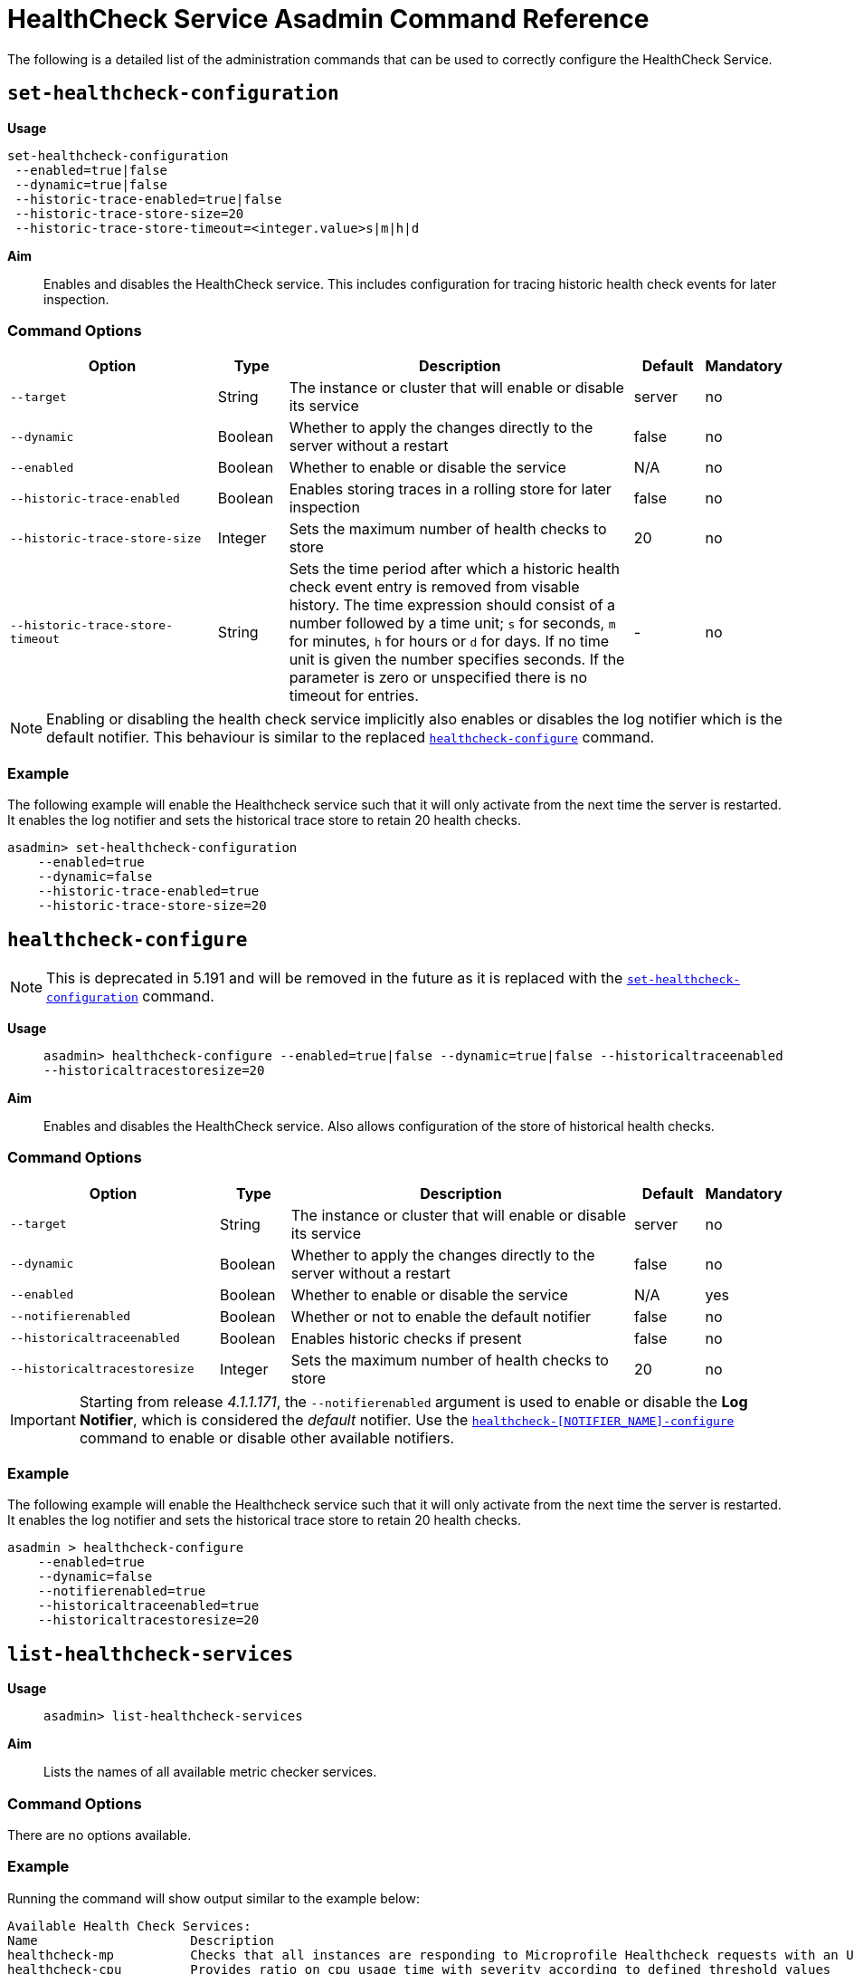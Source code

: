 [[healthcheck-service]]
= HealthCheck Service Asadmin Command Reference

The following is a detailed list of the administration commands that can be used
to correctly configure the HealthCheck Service.

[[set-healthcheck-configuration]]
== `set-healthcheck-configuration`

*Usage*::
----
set-healthcheck-configuration
 --enabled=true|false
 --dynamic=true|false
 --historic-trace-enabled=true|false
 --historic-trace-store-size=20
 --historic-trace-store-timeout=<integer.value>s|m|h|d
----

*Aim*::
Enables and disables the HealthCheck service. This includes configuration for tracing historic health check events for later inspection.

[[command-options-8]]
=== Command Options

[cols="3,1,5,1,1",options="header"]
|===
|Option
|Type
|Description
|Default
|Mandatory

|`--target`
|String
|The instance or cluster that will enable or disable its service
|server
|no

|`--dynamic`
|Boolean
|Whether to apply the changes directly to the server without a restart
|false
|no

|`--enabled`
|Boolean
|Whether to enable or disable the service
|N/A
|no

|`--historic-trace-enabled`
|Boolean
|Enables storing traces in a rolling store for later inspection
|false |no

|`--historic-trace-store-size`
|Integer
|Sets the maximum number of health checks to store
|20
|no

|`--historic-trace-store-timeout`
|String
|Sets the time period after which a historic health check event entry is removed from visable history. The time expression should consist of a number followed by a time unit; `s` for seconds, `m` for minutes, `h` for hours or `d` for days. If no time unit is given the number specifies seconds. If the parameter is zero or unspecified there is no timeout for entries.
|-
|no

|===

NOTE: Enabling or disabling the health check service implicitly also enables or disables the log notifier which is the default notifier. This behaviour is similar to the replaced <<healthcheck-configure>> command.

[[example-8]]
=== Example

The following example will enable the Healthcheck service such that it will
only activate from the next time the server is restarted. It enables the log
notifier and sets the historical trace store to retain 20 health checks.

[source, shell]
----
asadmin> set-healthcheck-configuration
    --enabled=true
    --dynamic=false
    --historic-trace-enabled=true
    --historic-trace-store-size=20
----

[[healthcheck-configure]]
== `healthcheck-configure`

NOTE: This is deprecated in 5.191 and will be removed in the future as it is replaced with the <<set-healthcheck-configuration>> command.

*Usage*::
`asadmin> healthcheck-configure --enabled=true|false --dynamic=true|false --historicaltraceenabled --historicaltracestoresize=20`

*Aim*::
Enables and disables the HealthCheck service. Also allows configuration of the store of historical health checks.

[[command-options]]
=== Command Options

[cols="3,1,5,1,1",options="header"]
|===
|Option
|Type
|Description
|Default
|Mandatory

|`--target`
|String
|The instance or cluster that will enable or disable its service
|server
|no

|`--dynamic`
|Boolean
|Whether to apply the changes directly to the server without a restart
|false
|no

|`--enabled`
|Boolean
|Whether to enable or disable the service
|N/A
|yes

|`--notifierenabled`
|Boolean
|Whether or not to enable the default notifier
|false
|no

|`--historicaltraceenabled`
|Boolean
|Enables historic checks if present
|false |no

|`--historicaltracestoresize`
|Integer
|Sets the maximum number of health checks to store
|20
|no

|===

IMPORTANT: Starting from release _4.1.1.171_, the `--notifierenabled` argument is
used to enable or disable the **Log Notifier**, which is considered the _default_
notifier. Use the
xref:#healthcheck-notifier-configure[`healthcheck-[NOTIFIER_NAME\]-configure`]
command to enable or disable other available notifiers.

[[example]]
=== Example

The following example will enable the Healthcheck service such that it will
only activate from the next time the server is restarted. It enables the log
notifier and sets the historical trace store to retain 20 health checks.

[source, shell]
----
asadmin > healthcheck-configure
    --enabled=true
    --dynamic=false
    --notifierenabled=true
    --historicaltraceenabled=true
    --historicaltracestoresize=20
----

[[list-healthcheck-services]]
== `list-healthcheck-services`

*Usage*::
`asadmin> list-healthcheck-services`

*Aim*::
Lists the names of all available metric checker services.

[[command-options-9]]
=== Command Options

There are no options available.

[[example-9]]
=== Example

Running the command will show output similar to the example below:

----
Available Health Check Services:
Name                    Description
healthcheck-mp          Checks that all instances are responding to Microprofile Healthcheck requests with an UP response
healthcheck-cpu         Provides ratio on cpu usage time with severity according to defined threshold values
healthcheck-gc          Provides ratio on garbage collection count with severity according to defined threshold values
healthcheck-heap        Provides ratio on used heap memory with severity according to defined threshold values
healthcheck-threads     Lists hogging threads with their id when given thresholds exceed
healthcheck-machinemem  Provides ratio on used machine memory with severity according to defined threshold values
healthcheck-cpool       Provides ratio on connection usage for a given pool name with severity according to defined threshold values
healthcheck-stuck       Provides thread name, id and stack trace for requests which reach over defined threshold values
healthcheck-mpmetrics   Provides a way to monitor and log the values of metrics exposed by MicroProfile Metrics
Command list-healthcheck-services executed successfully.
----


[[healthcheck-list-services]]
== `healthcheck-list-services`

NOTE: This is deprecated in 5.191 and will be removed in the future as it is replaced with the <<list-healthcheck-services>> command.

*Usage*::
`asadmin> healthcheck-list-services`

*Aim*::
Exactly the same as the <<list-healthcheck-services>> command.

[[set-healthcheck-service-configuration]]
== `set-healthcheck-service-configuration`

*Usage*::

----
set-healthcheck-service-configuration
 --enabled=true|false
 --dynamic=true|false
 --service=<service.name>
 --checker-name=<string.value>
 --add-to-microprofile-health=true|false
 --time=<integer.value>
 --time-unit=DAYS|HOURS|MINUTES|SECONDS|MILLISECONDS
 --threshold-critical=80
 --threshold-warning=50
 --threshold-good=0
 --hogging-threads-threshold=<integer.value>
 --hogging-threads-retry-count=<integer.value>
 --stuck-threads-threshold=<integer.value>
 --stuck-threads-threshold-unit=DAYS|HOURS|MINUTES|SECONDS|MILLISECONDS
 --add-metric=<metric.name>
 --delete-metric=<metric.name>
----

*Aim*::
Enables or disables the monitoring of an specific metric. The command
also configures the frequency of monitoring for that metric. Furthermore it configures metric specific properties.

[[command-options-10]]
=== Command Options

[cols="3,1,5,3a,1",options="header",]
|===
| Option
| Type
| Description
| Default
| Mandatory

| `--target`
| String
| The instance or cluster that will enable or disable its metric configuration
| server
| no

| `--dynamic`
| Boolean
| Whether to apply the changes directly to the server/instance without a restart
| false
| no

| `--enabled`
| Boolean
| Whether to enable or disable the metric monitoring
| N/A
| yes

| `--service`
| String
a| The service metric name. One of:

  * `connection-pool` or `cp`
  * `cpu-usage` or  `cu`
  * `garbage-collector` or `gc`
  * `heap-memory-usage` or `hmu`
  * `hogging-threads` or `ht`
  * `machine-memory-usage` or `mmu`
  * `stuck-thread` or `st`
  * `mp-health` or `mh`
  * `mp-metrics` or `mm`

| -
| yes

| `--checker-name`
| String
| A user determined name for easy identification of the checker. This should be unique among the services you have configured, to avoid confusion on the notification messages.
| Depends on the service checker. One of:

  * `CONP`
  * `CPUC`
  * `GBGC`
  * `HEAP`
  * `HOGT`
  * `MEMM`
  * `MP`
  * `MPM`
| no

| `--add-to-microprofile-health`
| String
| When enabled the checker is add to MicroProfile Health and all health check result for the checker is displayed on MicroProfile Health xref:/documentation/microprofile/healthcheck.adoc#rest-endpoints[REST endpoints]. 
| false
| no

| `--time`
| Integer
| The amount of time units that the service will use to periodically monitor the metric
| 5
| no

| `--time-unit`
| TimeUnit
| The time unit to set the frequency of the metric monitoring. Must correspond to a valid
https://docs.oracle.com/javase/8/docs/api/java/util/concurrent/TimeUnit.html[`java.util.concurrent.TimeUnit`]
value
| `MINUTES`
| no

| `--threshold-critical`
| Integer
| The threshold value that this metric must surpass to generate a **`CRITICAL`** event. A value between _WARNING VALUE_ and _100_ must be used. Available for services `cp`, `cu`, `gc`, `hmu` and `mmu`.
| 90
| no

| `--threshold-warning`
| Integer
| The threshold value that this metric must surpass to generate a **`WARNING`** event. A value between _GOOD VALUE_ and _CRITICAL VALUE_ must be used. Available for services `cp`, `cu`, `gc`, `hmu` and `mmu`.
| 50
| no

| `--threshold-good`
| Integer
| The threshold value that this metric must surpass to generate a **`GOOD`** event. A value between _0_ and _WARNING VALUE_ must be used. Available for services `cp`, `cu`, `gc`, `hmu` and `mmu`.
| 0
| no

| `--hogging-threads-threshold`
| Integer
| The threshold value that this metric will be compared to mark threads as hogging the CPU. Only available for `ht` service.
| 95
| no

| `--hogging-threads-retry-count`
| Integer
| The number of retries that the checker service will execute in order to identify a hogging thread. Only available for `ht` service.
| 3
| no

|`--stuck-threads-threshold`
|Integer
|The threshold above which a thread is considered stuck. Must be 1 or greater. Only available for `st` service.
|-
|no

|`--stuck-threads-threshold-unit`
|https://docs.oracle.com/javase/8/docs/api/java/util/concurrent/TimeUnit.html[`TimeUnit`]
|The unit for the threshold for when a thread should be considered stuck. Only available for `st` service.
|-
|no

|`--add-metric`
|String
|Adds a metric exposed by MicroProfile Metrics to monitor. Takes a string of the format `'metricName=MetricName description=Description'`, where `metricName` is required. 
|-
|no

|`--delete-metric`
|String
|Removes a metric exposed by MicroProfile Metrics that has been added to monitor. Takes a string of the format `'metricName=MetricName'`, where `metricName` is required. 
|-
|no

|===

NOTE: If this command gets executed before running the <<set-healthcheck-configuration>>
command, it will succeed and the configuration will be saved, but the HealthCheck
service will not be enabled.

[[example-10]]
=== Examples
A very basic example command to simply enable the GC checker and activate it without
needing a restart would be as follows:

[source, shell]
----
asadmin> set-healthcheck-service-configuration
 --enabled=true
 --service=gc
 --dynamic=true
----

[[example-11]]
Monitoring the health of JDBC connection pools is a common need. In that
scenario, it is very unlikely that on-the-fly configuration changes
would be made, so a very high `CRITICAL` threshold can be set. Likewise,
a nonzero `GOOD` threshold is needed because an empty or unused
connection pool may not be healthy either.

The following command would apply these settings to the connection pool
checker:

[source, shell]
----
asadmin> set-healthcheck-service-configuration
 --service=cp
 --dynamic=true
 --threshold-critical=95
 --threshold-warning=70
 --threshold-good=30
----

[[example-12]]
Monitoring which threads hog the CPU is extremely important since this can lead
to performance degradation, deadlocks and extreme bottlenecks issues that web
applications can incur. In some cases the defaults are all that is needed, but imagine
that in a critical system you want to set the threshold percentage to **90%**,
and you want to make sure that the health check service guarantees the state of such
threads with a retry count of *5*. Additionally, you want to set the frequency of
this check for every _20 seconds_.

The following command would apply these settings to the connection pool checker:

[source, shell]
----
asadmin> set-healthcheck-service-configuration
 --service=cp
 --dynamic=true
 --hogging-threads-threshold=90
 --hogging-threads-retry-count=5
 --time=20
 --time-unit=SECONDS
----

[[example-13]]
The following example configures the stuck threads checker to check every 30
seconds for any threads which have been stuck for more than 5 minutes and
applies the configuration change without needing a restart:

[source, Shell]
----
asadmin> set-healthcheck-service-configuration
 --service=stuck-thread
 --enabled=true
 --dynamic=true
 --time=30
 --time-unit=SECONDS
 --stuck-threads-threshold=5
 --stuck-threads-threshold-unit=MINUTES
----

[[example-15]]
The following example configures the Microprofile Metrics Checker to add 
`base_thread_max_count` metrics for monitoring, adds the checker to MicroProfile Health to 
display its result on MicroProfile Health xref:/documentation/microprofile/healthcheck.adoc#rest-endpoints[REST endpoints] 
and applies the configuration change without needing a restart:

[source, Shell]
----
asadmin> set-healthcheck-service-configuration
 --service=mp-metrics
 --enabled=true
 --dynamic=true
 --add-to-microprofile-health=true
 --add-metric='metricName=base_thread_max_count'
----

[[healthcheck-configure-service]]
== `healthcheck-configure-service`

NOTE: This is deprecated in 5.191 and will be removed in the future as it is replaced with the <<set-healthcheck-service-configuration>> command.

*Usage*::
`asadmin> healthcheck-configure-service --serviceName=<service.name>
--checkerName=<name> --enabled=true|false --dynamic=true|false
--time=<integer.value> --unit=MICROSECONDS|MILLISECONDS|SECONDS|MINUTES|HOURS|DAYS`

*Aim*::
Enables or disables the monitoring of an specific checker. The command
also configures the frequency of monitoring for that metric.

[[command-options-2]]
=== Command Options

[cols="3,1,5,3a,1",options="header",]
|===
| Option
| Type
| Description
| Default
| Mandatory

| `--target`
| String
| The instance or cluster that will enable or disable its metric configuration
| server
| no

| `--dynamic`
| Boolean
| Whether to apply the changes directly to the server/instance without a restart
| false
| no

| `--enabled`
| Boolean
| Whether to enable or disable the metric monitoring
| N/A
| yes

| `--serviceName`
| String
| The metric service name. Must correspond to one of the values listed before
| -
| yes

| `--checkerName`
| String
| A user determined name for easy identification of the checker. This should be
unique among the services you have configured, to avoid confusion on the
notification messages.
| Depends on the service checker. One of:

  * `CONP`
  * `CPUC`
  * `GBGC`
  * `HEAP`
  * `HOGT`
  * `MEMM`

| no

| `--time`
| Integer
| The amount of time units that the service will use to periodically monitor the metric
| 5
| no

| `--unit`
| TimeUnit
| The time unit to set the frequency of the metric monitoring. Must correspond to a valid
https://docs.oracle.com/javase/8/docs/api/java/util/concurrent/TimeUnit.html[`java.util.concurrent.TimeUnit`]
value
| `MINUTES`
| no

|===

NOTE: If this command gets executed before running the `healthcheck-configure`
command, it will succeed and the configuration will be saved, but the HealthCheck
service will not be enabled.

[[example-2]]
=== Example
A very basic example command to simply enable the GC checker and activate it without
needing a restart would be as follows:

[source, shell]
----
asadmin> healthcheck-configure-service --enabled=true
      --serviceName=healthcheck-gc
      --name=MYAPP-GC
      --dynamic=true
----

[[healthcheck-configure-service-threshold]]
== `healthcheck-configure-service-threshold`

NOTE: This is deprecated in 5.191 and will be removed in the future as it is replaced with the <<set-healthcheck-service-configuration>> command.

*Usage*::
`asadmin> healthcheck-configure-service-threshold --serviceName=<service.name>
--dynamic=true|false --thresholdCritical=90 --thresholdWarning=50 --thresholdGood=0`

*Aim*::
Configures `CRITICAL`, `WARNING` and `GOOD` threshold range values for a
service checker. The `dynamic` attribute should be set to `true` in order to apply
the changes directly.
+
This command only configures thresholds for the following checkers:
+
* CPU Usage
* Connection Pool
* Heap Memory Usage
* Machine Memory Usage

[[command-options-3]]
=== Command Options

[cols="3,1,5,3a,1",options="header"]
|===
| Option
| Type
| Description
| Default
| Mandatory

| `--target`
| String
| The instance or cluster that will be configured
| server
| no

| `--dynamic`
| Boolean
| Whether to apply the changes directly to the server/instance without a restart
| false
| no

| `--serviceName`
| String
| The metric service name. Must correspond to one of the values listed before
| -
| yes

| `--thresholdCritical`
| Integer
| The threshold value that this metric must surpass to generate a **`CRITICAL`** event. A value between _WARNING VALUE_ and _100_ must be used
| 90
| no

| `--thresholdWarning`
| Integer
| The threshold value that this metric must surpass to generate a **`WARNING`** event. A value between _GOOD VALUE_ and _CRITICAL VALUE_ must be used
| 50
| no

| `--thresholdGood`
| Integer
| The threshold value that this metric must surpass to generate a **`GOOD`** event. A value between _0_ and _WARNING VALUE_ must be used
| 0
| no

|===

NOTE: In order to execute this command for an specific metric, the
`healthcheck-configure-service` command needs to be executed first.

[[example-3]]
=== Example

Monitoring the health of JDBC connection pools is a common need. In that
scenario, it is very unlikely that on-the-fly configuration changes
would be made, so a very high `CRITICAL` threshold can be set. Likewise,
a nonzero `GOOD` threshold is needed because an empty or unused
connection pool may not be healthy either.

The following command would apply these settings to the connection pool
checker:

[source, shell]
----
asadmin> healthcheck-configure-service-threshold
 --serviceName=healthcheck-cpool
 --dynamic=true
 --thresholdCritical=95
 --thresholdWarning=70
 --thresholdGood=30
----

[[healthcheck-hoggingthreads-configure]]
== `healthcheck-hoggingthreads-configure`

NOTE: This is deprecated in 5.191 and will be removed in the future as it is replaced with the <<set-healthcheck-service-configuration>> command.

*Usage*::
`asadmin> healthcheck-hoggingthreads-configure --dynamic=true|false --threshold-percentage=50 --retry-count=3`

*Aim*::
Configures the *Hogging Threads* checker service settings. The checker
will determine which running threads are hogging the CPU by calculating a percentage
of usage with the ratio of elapsed time to the checker service execution interval and
verifying if this percentage exceeds the `threshold-percentage`.
+
You can also use this command to  enable the checker and configure the monitoring
frequency as you would do with the `healthcheck-configure-service` command.

[[command-options-4]]
=== Command Options

[cols="3,1,5,3a,1",options="header"]
|===
| Option
| Type
| Description
| Default
| Mandatory

| `--target`
| String
| The instance or cluster that will be configured
| server
| no

| `--enabled`
| Boolean
| Whether to enable or disable the checker
| true
| no

| `--dynamic`
| Boolean
| Whether to apply the changes directly to the server/instance without a restart
| false
| no

| `--threshold-percentage`
| Integer
| The threshold value that this metric will be compared to mark threads as hogging the CPU
| 95
| no

| `--retry-count`
| Integer
| The number of retries that the checker service will execute in order to identify a hogging thread
| 3
| no

| `--time`
| Integer
| The periodic amount of time units the checker service will use to monitor hogging threads
| 1
| no

| `--unit`
| TimeUnit
| The time unit to set the frequency of the metric monitoring. Must correspond to a valid https://docs.oracle.com/javase/8/docs/api/java/util/concurrent/TimeUnit.html[`java.util.concurrent.TimeUnit`] value
| `SECONDS`
| no

|===

[[example-4]]
=== Example

Monitoring which threads hog the CPU is extremely important since this can lead
to performance degradation, deadlocks and extreme bottlenecks issues that web
applications can incur. In some cases the defaults are all that is needed, but imagine
that in a critical system you want to set the threshold percentage to **90%**,
and you want to make sure that the health check service guarantees the state of such
threads with a retry count of *5*. Additionally, you want to set the frequency of
this check for every _20 seconds_.

The following command would apply these settings to the connection pool
checker:

[source, shell]
----
asadmin> healthcheck-hoggingthreads-configure
 --dynamic=true
 --threshold-percentage=90
 --retry-count=5
 --time=20
 --unit=SECONDS
----


[[healthcheck-stuckthreads-configure]]
== `healthcheck-stuckthreads-configure`

NOTE: This is deprecated in 5.191 and will be removed in the future as it is replaced with the <<set-healthcheck-service-configuration>> command.

*Usage*::
`asadmin> healthcheck-stuckthreads-configure --enabled true|false --dynamic true|false
--time=<integer.value> --unit=MICROSECONDS|MILLISECONDS|SECONDS|MINUTES|HOURS|DAYS
--threshold=<integer.value> --thresholdUnit=MILLISECONDS|SECONDS|MINUTES|HOURS|DAYS`

*Aim*::
Configures the Stuck Thread checker. The Stuck Threads checker is comparable to the request tracing service, in that it is triggered by exceeding a configured threshold. but in this case it reports on all threads that, when the healthcheck runs, have taken longer than the threshold time.

[[command-options-5]]
=== Command Options

[cols="3,1,5,3a,1",options="header"]
|===
| Option
| Type
| Description
| Default
| Mandatory

|`--enabled`
|Boolean
|Enables or disables the checker
|-
|yes

|`--dynamic`
|Boolean
|Whether or not to apply the changes dynamically (without a restart)
|false
|no

|`--time`
|Integer
|The time between checks, must be 1 or greater
|-
|no

|`--unit`
|https://docs.oracle.com/javase/8/docs/api/java/util/concurrent/TimeUnit.html[`TimeUnit`]
|The unit for the time between healthchecks
|-
|no

|`--threshold`
|Integer
|The threshold above which a thread is considered stuck. Must be 1 or greater.
|-
|no

|`--thresholdUnit`
|https://docs.oracle.com/javase/8/docs/api/java/util/concurrent/TimeUnit.html[`TimeUnit`]
|The unit for the threshold for when a thread should be considered stuck
|-
|no

|`--target`
|String
|The target to enable the checker on
|`server` (the DAS)
|no

|===

[[example-5]]
=== Example
The following example configures the stuckthreads checker to check every 30
seconds for any threads which have been stuck for more than 5 minutes and
applies the configuration change without needing a restart:

[source, Shell]
----
asadmin> healthcheck-stuckthreads-configure
    --enabled=true
    --dynamic=true
    --time=30
    --unit=SECONDS
    --threshold=5
    --thresholdUnit=MINUTES
----

[[set-healthcheck-service-notifier-configuration]]
== `set-healthcheck-service-notifier-configuration`

*Usage*::

----
asadmin> set-healthcheck-service-notifier-configuration
 --notifier=<string.value>
 --enabled=true|false
 --dynamic=true|false
 --noisy=true|false
----

*Aim*::
This command can be used to enable or disable a specific notifier or to change its noisy setting.

[[command-options-14]]
=== Command Options

[cols=",,,,",options="header",]
|===
|Option
|Type
|Description
|Default
|Mandatory

| `--notifier`
| String
a| The notifier to configure. One of (case insensitive):

* `LOG`
* `HIPCHAT`
* `SLACK`
* `JMS`
* `EMAIL`
* `XMPP`
* `SNMP`
* `EVENTBUS`
* `NEWRELIC`
* `DATADOG`
* `CDIEVENTBUS`

| -
| yes

|`--enabled`
|Boolean
|Enables or disables the notifier
|false
|Yes

|`--noisy`
|Boolean
|Sets the notifier to noisy (a.k.a verbose) or not noisy. A noisy notifier includes more detailed logging information in the notifiers output.
|-
|No

|`--dynamic`
|Boolean
|Whether to apply the changes directly to the server/instance without a restart
|false
|No

| `--target`
| String
| The instance or cluster that will be configured
| server
| no

|===

[[example-14]]
=== Examples

To enable the log notifier for the HealthCheck Service without having to
restart the server, use the following command:

[source, shell]
----
asadmin> set-healthcheck-service-notifier-configuration
 --notifier=log
 --enabled=true
 --dynamic=true
----


[[healthcheck-notifier-configure]]
== `healthcheck-[NOTIFIER_NAME]-notifier-configure`

NOTE: This is deprecated in 5.191 and will be removed in the future as it is replaced with the <<set-healthcheck-service-notifier-configuration>> command.

*Usage*::
`asadmin> healthcheck-[NOTIFIER_NAME]-notifier-configure --enabled=true --dynamic=true`

*Aim*::
This command can be used to enable or disable the notifier represented by
the _[NOTIFIER_NAME]_ placeholder.

[[command-options-6]]
=== Command Options

[cols=",,,,",options="header",]
|===
|Option
|Type
|Description
|Default
|Mandatory

|`--enabled`
|Boolean
|Enables or disables the notifier
|false
|Yes

|`--dynamic`
|Boolean
|Whether to apply the changes directly to the server/instance without a restart
|false
|No

|===

TIP: You can find the list of available notifiers using the
xref:/documentation/payara-server/notification-service/asadmin-commands.adoc#notifier-list-services[`notifier-list-services`] command.

[[example-6]]
=== Examples

. To enable the log notifier for the HealthCheck Service without having to
restart the server, use the following command:
+
[source, shell]
----
asadmin> healthcheck-log-notifier-configure
    --enabled=true
    --dynamic=true
----

. To disable the
xref:/documentation/payara-server/notification-service/notifiers/hipchat-notifier.adoc[Hipchat notifier]
without having to restart the server, use the following command:
+
[source, shell]
----
asadmin> healthcheck-hipchat-notifier-configure
    --enabled=false
    --dynamic=true
----

[[get-healthcheck-configuration]]
== `get-healthcheck-configuration`

*Usage*::
`asadmin> get-healthcheck-configuration`

*Aim*::
Lists the current configuration for the health check service, configured checkers
and enabled notifiers.

[[command-options-7]]
=== Command Options
There are no options available.

[[example-7]]
=== Example
A sample output is as follows:

----
Health Check Service Configuration is enabled?: true
Historical Tracing Enabled?: false
Name      Notifier Enabled
XMPP      false
DATADOG   true
EMAIL     false
SLACK     true
EVENTBUS  false
HIPCHAT   false
NEWRELIC  true
SNMP      false
LOG       true
JMS       false

Below are the list of configuration details of each checker listed by its name.

Name  Enabled  Time  Unit     Add to MicroProfile Health  Critical Threshold  Warning Threshold  Good Threshold
CPUC  true     5     MINUTES  true                        80                  50                 0
HEAP  true     5     MINUTES  false                       80                  50                 0
Name   Enabled  Time  Unit     Add to MicroProfile Health  Threshold Time  Threshold Unit
STUCK  true     5     MINUTES  false                       5               MINUTES
Name  Enabled  Time  Unit     Add to MicroProfile Health
MPM   true     5     MINUTES  false

Monitored Metric Name  Description
base_thread_max_count Displays the peak live thread count since the Java virtual machine started or peak was reset. This includes daemon and non-daemon threads.
base_gc_total_total    Displays the total number of collections that have occurred. This attribute lists -1 if the collection count is undefined for this collector.

Command get-healthcheck-configuration executed successfully.
----
